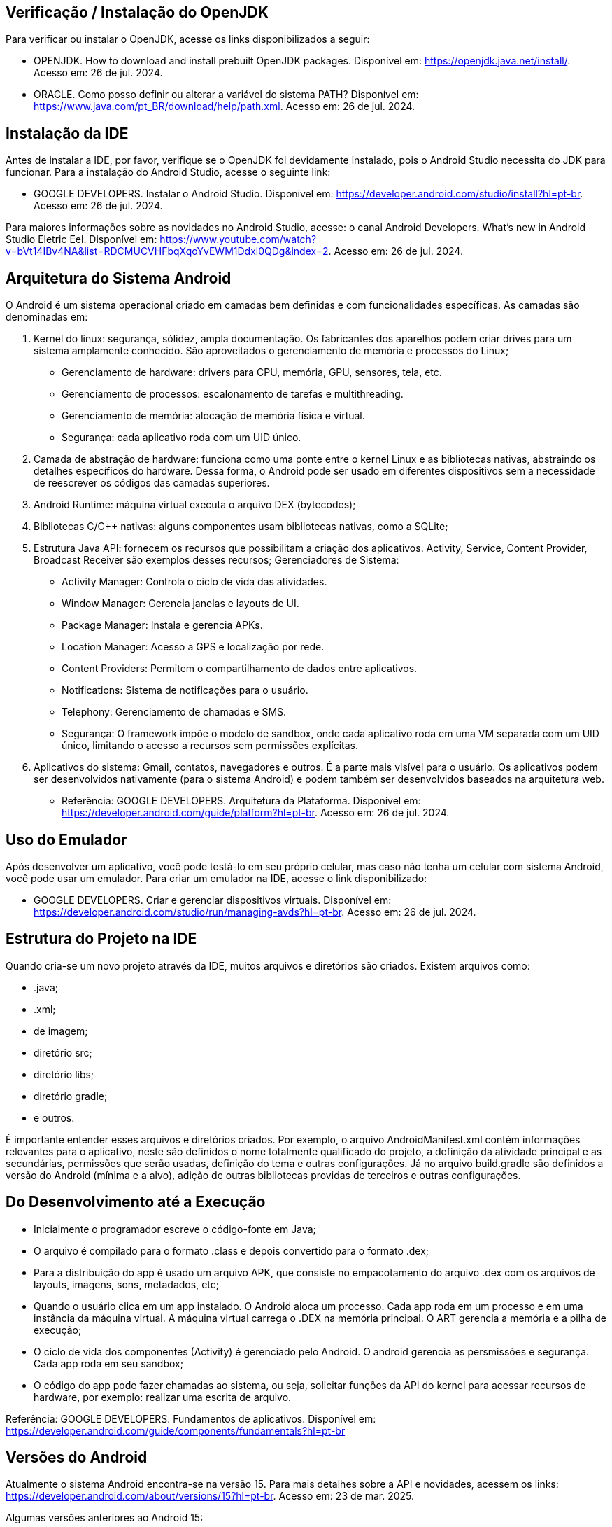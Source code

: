 //caminho padrão para imagens
:imagesdir: images
:figure-caption: Figura
:doctype: book

//gera apresentacao
//pode se baixar os arquivos e add no diretório
:revealjsdir: https://cdnjs.cloudflare.com/ajax/libs/reveal.js/3.8.0

//GERAR ARQUIVOS
//make slides
//make ebook

== Verificação / Instalação do OpenJDK

Para verificar ou instalar o OpenJDK, acesse os links disponibilizados a seguir:

- OPENJDK. How to download and install prebuilt OpenJDK packages. Disponível em: https://openjdk.java.net/install/. Acesso em: 26 de jul. 2024.
- ORACLE. Como posso definir ou alterar a variável do sistema PATH? Disponível em: https://www.java.com/pt_BR/download/help/path.xml. Acesso em: 26 de jul. 2024.

== Instalação da IDE

Antes de instalar a IDE, por favor, verifique se o OpenJDK foi devidamente instalado, pois o Android Studio necessita do JDK para funcionar. Para a instalação do Android Studio, acesse o seguinte link:

- GOOGLE DEVELOPERS. Instalar o Android Studio. Disponível em: https://developer.android.com/studio/install?hl=pt-br. Acesso em: 26 de jul. 2024.

Para maiores informações sobre as novidades no Android Studio, acesse: o canal Android Developers. What's new in Android Studio Eletric Eel. Disponível em: https://www.youtube.com/watch?v=bVt14IBv4NA&list=RDCMUCVHFbqXqoYvEWM1Ddxl0QDg&index=2. Acesso em: 26 de jul. 2024.

== Arquitetura do Sistema Android

O Android é um sistema operacional criado em camadas bem definidas e com funcionalidades específicas. As camadas são denominadas em:

1. Kernel do linux: segurança, sólidez, ampla documentação. Os fabricantes dos aparelhos podem criar drives para um sistema amplamente conhecido. São aproveitados o gerenciamento de memória e processos do Linux;
- Gerenciamento de hardware: drivers para CPU, memória, GPU, sensores, tela, etc.
- Gerenciamento de processos: escalonamento de tarefas e multithreading.
- Gerenciamento de memória: alocação de memória física e virtual.
- Segurança: cada aplicativo roda com um UID único.
2. Camada de abstração de hardware: funciona como uma ponte entre o kernel Linux e as bibliotecas nativas, abstraindo os detalhes específicos do hardware. Dessa forma, o Android pode ser usado em diferentes dispositivos sem a necessidade de reescrever os códigos das camadas superiores.
3. Android Runtime: máquina virtual executa o arquivo DEX (bytecodes);
4. Bibliotecas C/C++ nativas: alguns componentes usam bibliotecas nativas, como a SQLite;
5. Estrutura Java API: fornecem os recursos que possibilitam a criação dos aplicativos. Activity, Service, Content Provider, Broadcast Receiver são exemplos desses recursos;
Gerenciadores de Sistema:
- Activity Manager: Controla o ciclo de vida das atividades.
- Window Manager: Gerencia janelas e layouts de UI.
- Package Manager: Instala e gerencia APKs.
- Location Manager: Acesso a GPS e localização por rede.
- Content Providers: Permitem o compartilhamento de dados entre aplicativos.
- Notifications: Sistema de notificações para o usuário.
- Telephony: Gerenciamento de chamadas e SMS.
- Segurança: O framework impõe o modelo de sandbox, onde cada aplicativo roda em uma VM separada com um UID único, limitando o acesso a recursos sem permissões explícitas.
6. Aplicativos do sistema: Gmail, contatos, navegadores e outros. É a parte mais visível para o usuário. Os aplicativos podem ser desenvolvidos nativamente (para o sistema Android) e podem também ser desenvolvidos baseados na arquitetura web.

- Referência: GOOGLE DEVELOPERS. Arquitetura da Plataforma. Disponível em: https://developer.android.com/guide/platform?hl=pt-br. Acesso em: 26 de jul. 2024.

== Uso do Emulador

Após desenvolver um aplicativo, você pode testá-lo em seu próprio celular, mas caso não tenha um celular com sistema Android, você pode usar um emulador. Para criar um emulador na IDE, acesse o link disponibilizado: 

- GOOGLE DEVELOPERS. Criar e gerenciar dispositivos virtuais. Disponível em: https://developer.android.com/studio/run/managing-avds?hl=pt-br. Acesso em: 26 de jul. 2024.

== Estrutura do Projeto na IDE

Quando cria-se um novo projeto através da IDE, muitos arquivos e diretórios são criados. Existem arquivos como:

- .java;
- .xml;
- de imagem;
- diretório src;
- diretório libs;
- diretório gradle;
- e outros.

É importante entender esses arquivos e diretórios criados. Por exemplo, o arquivo AndroidManifest.xml contém informações relevantes para o aplicativo, neste são definidos o nome totalmente qualificado do projeto, a definição da atividade principal e as secundárias, permissões que serão usadas, definição do tema e outras configurações. Já no arquivo build.gradle são definidos a versão do Android (mínima e a alvo), adição de outras bibliotecas providas de terceiros e outras configurações.

== Do Desenvolvimento até a Execução

- Inicialmente o programador escreve o código-fonte em Java;
- O arquivo é compilado para o formato .class e depois convertido para o formato .dex;
- Para a distribuição do app é usado um arquivo APK, que consiste no empacotamento do arquivo .dex com os arquivos de layouts, imagens, sons, metadados, etc;
- Quando o usuário clica em um app instalado. O Android aloca um processo. Cada app roda em um processo e em uma instância da máquina virtual. A máquina virtual carrega o .DEX na memória principal. O ART gerencia a memória e a pilha de execução;
- O ciclo de vida dos componentes (Activity) é gerenciado pelo Android. O android gerencia as persmissões e segurança. Cada app roda em seu sandbox;
- O código do app pode fazer chamadas ao sistema, ou seja, solicitar funções da API do kernel para acessar recursos de hardware, por exemplo: realizar uma escrita de arquivo.

Referência: GOOGLE DEVELOPERS. Fundamentos  de aplicativos. Disponível em: https://developer.android.com/guide/components/fundamentals?hl=pt-br

== Versões do Android

Atualmente o sistema Android encontra-se na versão 15. Para mais detalhes sobre a API e novidades, acessem os links: https://developer.android.com/about/versions/15?hl=pt-br. Acesso em: 23 de mar. 2025. 

Algumas versões anteriores ao Android 15:

 - Android 4.4 Kit Kat;
 - Android 5 Lollipop;
 - Android 6 Marshmallow;
 - Android 7 Nougat;
 - Android 8 Oreo;
 - Android 9 Pie;
 - Android 10;
 - Android 11;
 - Android 12;
 - Android 13;
 - Android 14. 

A figura 1 mostra o quantitativo das versões do Android usadas, referente ao mês de janeiro de 2023. Os dados são mantidos pela 9to5Google.

Figura 1

image::distribuicao_versoes.png[]

- Referência da imagem: https://androiddistribution.io/#/. Acesso em: 23 de mar. 2025.

== Componentes Relevantes Usados na Implementação de Aplicativos

- Activity: é ponto de entrada do usuário com o aplicativo. Representa a tela do aplicativo;
- Service: permite tarefas serem executadas em segunda plano (background), sem interface com o usuário. Mesmo após o encerramento do app, a tarefa continua em execução;
- Content Provider: permite acesso aos dados de um app, por exemplo, um banco de dados com outros apps;
- Broadcast Receiver: recebe e responde a eventos/mensagens do sistema ou de outros apps.

== Activity

A activity é um componente disponível no SDK do Android responsável em apresentar a parte visual (interface gráfica) do aplicativo. A activity possui métodos que são invocados automaticamente pelo sistema. O entendimento desses métodos é fundamental para o funcionamento adequado do aplicativo. A figura 2 mostra os métodos envolvidos no ciclo de vida.

Figura 2

image::ciclo_vida.jpg[]

- Referência da figura 2: GOOGLE DEVELOPERS. Entenda o ciclo de vida da atividade. Disponível em: https://developer.android.com/guide/components/activities/activity-lifecycle?hl=pt-br. Acesso em: 26 de jul. 2024.

Métodos dos ciclos de vida:

- onCreate
[source,java]
@Override
    protected void onCreate(Bundle savedInstanceState) {
//único método cuja a implementação é obrigatória;
//executado apenas uma única vez durante todo o ciclo da atividade;
//usado para configurações iniciais da atividade.
        super.onCreate(savedInstanceState);
        setContentView(R.layout.activity_main);
        Toast.makeText(getApplicationContext(), "OnCreate", Toast.LENGTH_SHORT).show();
    }
- onStart
[source,java]
@Override
    protected void onStart() {
//a atividade está visível, porém não esta apta para atender as solicitações do usuário.
        super.onStart();
        Toast.makeText(getApplicationContext(), "OnStart", Toast.LENGTH_SHORT).show();
    }
- onResume
[source,java]
@Override
    protected void onResume() {
//a atividade está apta para atender as solicitações do usuário.
        super.onResume();
        Toast.makeText(getApplicationContext(), "OnResume", Toast.LENGTH_SHORT).show();
    }
- onPause
[source,java]
 @Override
    protected void onPause() {
//método chamado quando activity não tem mais foco;
//a atividade não está mais em primeiro plano, mas ainda existe uma referência dela.
        super.onPause();
        Toast.makeText(getApplicationContext(), "OnPause", Toast.LENGTH_SHORT).show();
    }
- onStop
[source,java]
 @Override
    protected void onStop() {
//a atividade não é mais visível ao usuário;
//nesta fase, na falta de recursos o sistema pode destruir a atividade. Portanto, é um bom lugar para realizar a persistência de dados.
        super.onStop();
        Toast.makeText(getApplicationContext(), "OnStop", Toast.LENGTH_SHORT).show();
    }
- onDestroy
[source,java]
 @Override
//depois da execução deste método, a atividade é destruída.
    protected void onDestroy() {
        super.onDestroy();
        Toast.makeText(getApplicationContext(), "OnDestroy", Toast.LENGTH_SHORT).show();
    }

- Exemplo prático:

- MainActivity.java
[source,java]
package com.example.activity_ciclo_de_vida;
import android.content.Intent;
import android.os.Bundle;
import android.util.Log;
import android.view.View;
import android.widget.TextView;
import androidx.activity.EdgeToEdge;
import androidx.appcompat.app.AppCompatActivity;
import androidx.core.graphics.Insets;
import androidx.core.view.ViewCompat;
import androidx.core.view.WindowInsetsCompat;
public class MainActivity extends AppCompatActivity {
    private TextView textView1;
    @Override
    protected void onCreate(Bundle savedInstanceState) {
        super.onCreate(savedInstanceState);
        setContentView(R.layout.activity_main);
        Log.i("onCreate","atividade criada");
        textView1 = findViewById(R.id.textView1);
        textView1.setOnClickListener(new View.OnClickListener() {
            @Override
            public void onClick(View v) {
                Intent i = new Intent(MainActivity.this, Activity2.class);
                startActivity(i);
            }
        });
    }//
    @Override
    protected void onStart() {
        super.onStart();
        Log.i("onStart","atividade iniciada ");
    }
    @Override
    protected void onResume() {
        super.onResume();
        Log.i("onResume","atividade pronta ");
    }
    @Override
    protected void onPause() {
        super.onPause();
        Log.i("onPause","atividade pausada ");
    }
    @Override
    protected void onStop() {
        super.onStop();
        Log.i("onStop","atividade paralizada ");
    }
    @Override
    protected void onDestroy() {
        super.onDestroy();
        Log.i("onDestroy","atividade destruída ");
    }
}//class

- activity_main.xml
[source,xml]
<?xml version="1.0" encoding="utf-8"?>
<androidx.constraintlayout.widget.ConstraintLayout xmlns:android="http://schemas.android.com/apk/res/android"
    xmlns:app="http://schemas.android.com/apk/res-auto"
    xmlns:tools="http://schemas.android.com/tools"
    android:id="@+id/main"
    android:layout_width="match_parent"
    android:layout_height="match_parent"
    tools:context=".MainActivity">
    <TextView
        android:layout_width="wrap_content"
        android:layout_height="wrap_content"
        android:text="Primeira tela"
        android:id="@+id/textView1"
        app:layout_constraintBottom_toBottomOf="parent"
        app:layout_constraintEnd_toEndOf="parent"
        app:layout_constraintStart_toStartOf="parent"
        app:layout_constraintTop_toTopOf="parent" />
</androidx.constraintlayout.widget.ConstraintLayout>

- Activity2.java
[source,java]
package com.example.activity_ciclo_de_vida;
import android.os.Bundle;
import androidx.activity.EdgeToEdge;
import androidx.appcompat.app.AppCompatActivity;
import androidx.core.graphics.Insets;
import androidx.core.view.ViewCompat;
import androidx.core.view.WindowInsetsCompat;
public class Activity2 extends AppCompatActivity {
    @Override
    protected void onCreate(Bundle savedInstanceState) {
        super.onCreate(savedInstanceState);
        setContentView(R.layout.activity_2);
    }
}

- activity_2.xml
[source.xml]
<?xml version="1.0" encoding="utf-8"?>
<androidx.constraintlayout.widget.ConstraintLayout xmlns:android="http://schemas.android.com/apk/res/android"
    xmlns:app="http://schemas.android.com/apk/res-auto"
    xmlns:tools="http://schemas.android.com/tools"
    android:id="@+id/tela2"
    android:layout_width="match_parent"
    android:layout_height="match_parent"
    tools:context=".Activity2">
    <TextView
        android:layout_width="wrap_content"
        android:layout_height="wrap_content"
        android:text="Segunda tela"
        app:layout_constraintBottom_toBottomOf="parent"
        app:layout_constraintEnd_toEndOf="parent"
        app:layout_constraintStart_toStartOf="parent"
        app:layout_constraintTop_toTopOf="parent" />
</androidx.constraintlayout.widget.ConstraintLayout>

== Bundle

Bundle funciona como um Map no Java. Trata-se de uma estrutura de dados usada para passar informações entre componentes, como Activities, Fragments e Services. Serve também para armazenar o estado de uma Activity quando ocorre mudanças de configuração (por exemplo, rotação de tela). Quando ocorre a rotação de tela, a atividade é destruída e construída novamente. Dessa forma, o Bundle pode ser usado para salvar e recuperar alguma informação importante.

- Salvar o estado da Atividade
[source,java]
protected void onSaveInstanceState(Bundle outState) {
    super.onSaveInstanceState(outState);
    outState.putString("key_data", "value");  
}

- Recuperar o estado da Atividade
[source,java]
@Override
protected void onCreate(Bundle savedInstanceState) {
    super.onCreate(savedInstanceState);
    setContentView(R.layout.activity_main);
    if (savedInstanceState != null) {
        String data = savedInstanceState.getString("key_data");     
    }
}

- Passar dados de uma atividade para outra 
[source,java]
Intent intent = new Intent(this, SecondActivity.class);
Bundle bundle = new Bundle();
bundle.putString("key", "value");
intent.putExtras(bundle);
startActivity(intent);

